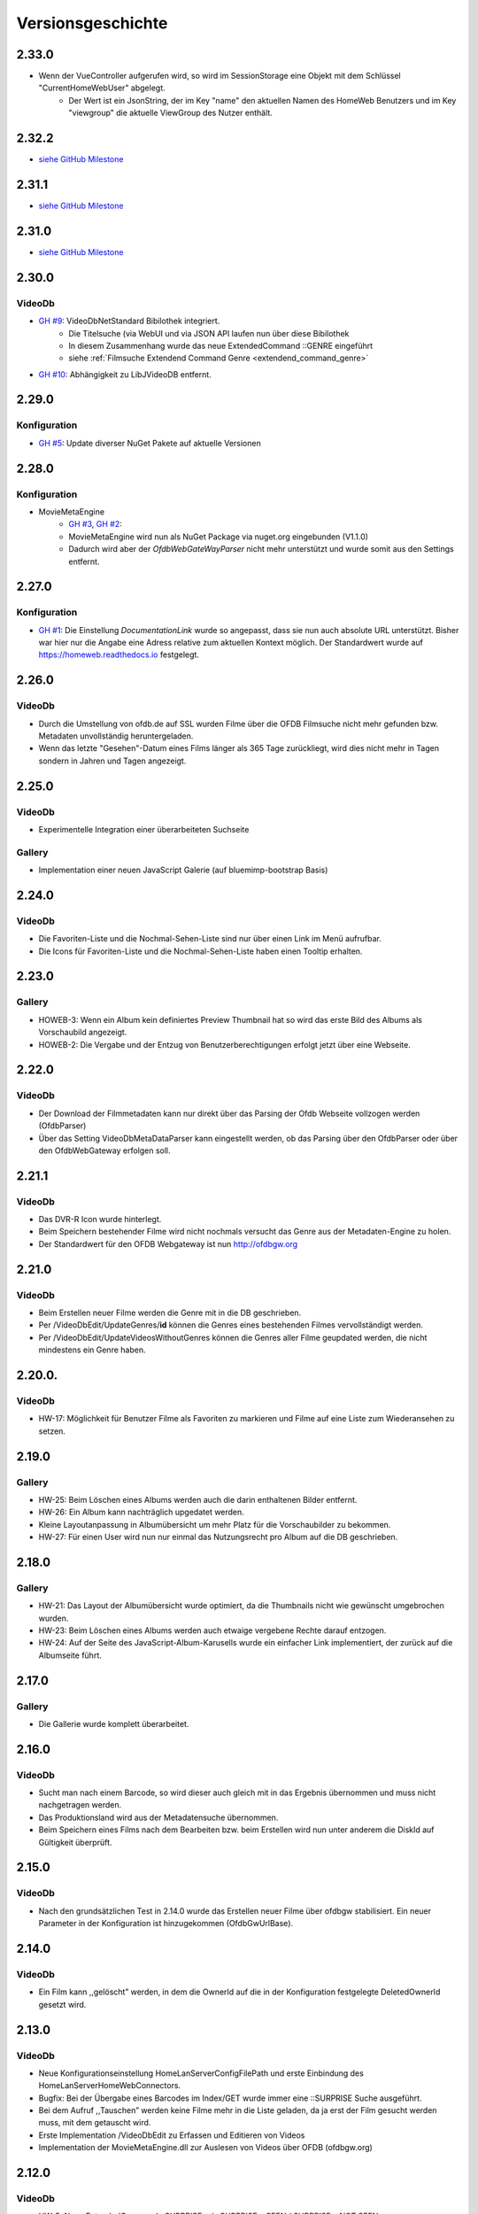Versionsgeschichte
==================

2.33.0
------

- Wenn der VueController aufgerufen wird, so wird im SessionStorage eine Objekt mit dem Schlüssel "CurrentHomeWebUser" abgelegt.
    - Der Wert ist ein JsonString, der im Key "name" den aktuellen Namen des HomeWeb Benutzers und im Key "viewgroup" die aktuelle ViewGroup des Nutzer enthält.

2.32.2
------
- `siehe GitHub Milestone <https://github.com/viper3400/HomeWeb/milestone/8?closed=1>`_

2.31.1
------
- `siehe GitHub Milestone <https://github.com/viper3400/HomeWeb/milestone/7?closed=1>`_

2.31.0
------
- `siehe GitHub Milestone <https://github.com/viper3400/HomeWeb/milestone/5?closed=1>`_

2.30.0
------

VideoDb
~~~~~~~

- `GH #9 <https://github.com/viper3400/HomeWeb/issues/9>`_: VideoDbNetStandard Bibilothek integriert.
    - Die Titelsuche (via WebUI und via JSON API laufen nun über diese Bibilothek
    - In diesem Zusammenhang wurde das neue ExtendedCommand ::GENRE eingeführt
    - siehe :ref:`Filmsuche Extendend Command Genre <extendend_command_genre>`
- `GH #10 <https://github.com/viper3400/HomeWeb/issues/10>`_: Abhängigkeit zu LibJVideoDB entfernt.

2.29.0
------

Konfiguration
~~~~~~~~~~~~~

- `GH #5 <https://github.com/viper3400/HomeWeb/issues/5>`_: Update diverser NuGet Pakete auf aktuelle Versionen

2.28.0
------

Konfiguration
~~~~~~~~~~~~~
- MovieMetaEngine
    - `GH #3 <https://github.com/viper3400/HomeWeb/issues/3>`_, `GH #2 <https://github.com/viper3400/HomeWeb/issues/2>`_:
    - MovieMetaEngine wird nun als NuGet Package via nuget.org eingebunden (V1.1.0)
    - Dadurch wird aber der *OfdbWebGateWayParser* nicht mehr unterstützt und wurde somit aus den Settings entfernt.

2.27.0
------

Konfiguration
~~~~~~~~~~~~~

- `GH #1 <https://github.com/viper3400/HomeWeb/issues/1>`_: Die Einstellung *DocumentationLink* wurde so angepasst, dass sie nun auch absolute URL unterstützt. Bisher war hier nur die Angabe eine Adress relative zum aktuellen Kontext möglich. Der Standardwert wurde auf `https://homeweb.readthedocs.io <https://homeweb.readthedocs.io>`_ festgelegt.

2.26.0
------

VideoDb
~~~~~~~

- Durch die Umstellung von ofdb.de auf SSL wurden Filme über die OFDB Filmsuche  nicht mehr gefunden bzw. Metadaten unvollständig heruntergeladen.
- Wenn das letzte "Gesehen"-Datum eines Films länger als 365 Tage zurückliegt, wird dies nicht mehr in Tagen sondern in Jahren und Tagen angezeigt.

2.25.0
------

VideoDb
~~~~~~~

-  Experimentelle Integration einer überarbeiteten Suchseite

Gallery
~~~~~~~

-  Implementation einer neuen JavaScript Galerie (auf bluemimp-bootstrap
   Basis)

2.24.0
------

VideoDb
~~~~~~~

-  Die Favoriten-Liste und die Nochmal-Sehen-Liste sind nur über einen
   Link im Menü aufrufbar.

-  Die Icons für Favoriten-Liste und die Nochmal-Sehen-Liste haben einen
   Tooltip erhalten.

2.23.0
------

Gallery
~~~~~~~

-  HOWEB-3: Wenn ein Album kein definiertes Preview Thumbnail hat so
   wird das erste Bild des Albums als Vorschaubild angezeigt.

-  HOWEB-2: Die Vergabe und der Entzug von Benutzerberechtigungen
   erfolgt jetzt über eine Webseite.

2.22.0
------

VideoDb
~~~~~~~

-  Der Download der Filmmetadaten kann nur direkt über das Parsing der
   Ofdb Webseite vollzogen werden (OfdbParser)

-  Über das Setting VideoDbMetaDataParser kann eingestellt werden, ob
   das Parsing über den OfdbParser oder über den OfdbWebGateway erfolgen
   soll.

2.21.1
------

VideoDb
~~~~~~~

-  Das DVR-R Icon wurde hinterlegt.

-  Beim Speichern bestehender Filme wird nicht nochmals versucht das
   Genre aus der Metadaten-Engine zu holen.

-  Der Standardwert für den OFDB Webgateway ist nun http://ofdbgw.org

2.21.0
------

VideoDb
~~~~~~~

-  Beim Erstellen neuer Filme werden die Genre mit in die DB
   geschrieben.

-  Per /VideoDbEdit/UpdateGenres/**id** können die Genres eines
   bestehenden Filmes vervollständigt werden.

-  Per /VideoDbEdit/UpdateVideosWithoutGenres können die Genres aller
   Filme geupdated werden, die nicht mindestens ein Genre haben.

2.20.0.
-------

VideoDb
~~~~~~~

-  HW-17: Möglichkeit für Benutzer Filme als Favoriten zu markieren und
   Filme auf eine Liste zum Wiederansehen zu setzen.

2.19.0
------

Gallery
~~~~~~~

-  HW-25: Beim Löschen eines Albums werden auch die darin enthaltenen
   Bilder entfernt.

-  HW-26: Ein Album kann nachträglich upgedatet werden.

-  Kleine Layoutanpassung in Albumübersicht um mehr Platz für die
   Vorschaubilder zu bekommen.

-  HW-27: Für einen User wird nun nur einmal das Nutzungsrecht pro Album
   auf die DB geschrieben.

2.18.0
------

Gallery
~~~~~~~

-  HW-21: Das Layout der Albumübersicht wurde optimiert, da die
   Thumbnails nicht wie gewünscht umgebrochen wurden.

-  HW-23: Beim Löschen eines Albums werden auch etwaige vergebene Rechte
   darauf entzogen.

-  HW-24: Auf der Seite des JavaScript-Album-Karusells wurde ein
   einfacher Link implementiert, der zurück auf die Albumseite führt.

2.17.0
------

Gallery
~~~~~~~

-  Die Gallerie wurde komplett überarbeitet.

2.16.0
------

VideoDb
~~~~~~~

-  Sucht man nach einem Barcode, so wird dieser auch gleich mit in das
   Ergebnis übernommen und muss nicht nachgetragen werden.

-  Das Produktionsland wird aus der Metadatensuche übernommen.

-  Beim Speichern eines Films nach dem Bearbeiten bzw. beim Erstellen
   wird nun unter anderem die DiskId auf Gültigkeit überprüft.

2.15.0
------

VideoDb
~~~~~~~

-  Nach den grundsätzlichen Test in 2.14.0 wurde das Erstellen neuer
   Filme über ofdbgw stabilisiert. Ein neuer Parameter in der
   Konfiguration ist hinzugekommen (OfdbGwUrlBase).

2.14.0
------

VideoDb
~~~~~~~

-  Ein Film kann ,,gelöscht” werden, in dem die OwnerId auf die in der
   Konfiguration festgelegte DeletedOwnerId gesetzt wird.

2.13.0
------

VideoDb
~~~~~~~

-  Neue Konfigurationseinstellung HomeLanServerConfigFilePath und erste
   Einbindung des HomeLanServerHomeWebConnectors.

-  Bugfix: Bei der Übergabe eines Barcodes im Index/GET wurde immer eine
   ::SURPRISE Suche ausgeführt.

-  Bei dem Aufruf ,,Tauschen” werden keine Filme mehr in die Liste
   geladen, da ja erst der Film gesucht werden muss, mit dem getauscht
   wird.

-  Erste Implementation /VideoDbEdit zu Erfassen und Editieren von
   Videos

-  Implementation der MovieMetaEngine.dll zur Auslesen von Videos über
   OFDB (ofdbgw.org)

2.12.0
------

VideoDb
~~~~~~~

-  HW-5: Neue ExtendedCommand ::SURPRISE x / ::SURPRISE x;SEEN /
   SURPRISE x;NOT SEEN

-  Der Zufallsgenerator wurde optimiert.

2.11.0
------

VideoDb
~~~~~~~

-  HW-13: Die Detailsansicht eines Films baut nun im Hintergrund immer
   auf der selben Ansicht auf. Bisher wurde die Detailansicht je nach
   Webpage neu aufgebaut.

-  HW-14: Im Header der Übersicht über die gesehenen Filme sind ein paar
   statistische Angaben eingefügt wurden. (Anzahl gesehener Filme).

2.10.0
------

VideoDb
~~~~~~~

-  HW-12: Die in 2.9.0 implementierte Schauspielersuche liefert zu viele
   unerwünschte Ergebnisse. Um nach Schauspieler zu suchen muss nun das
   ExtendedCommand ::ACTOR gefolgt vom gesuchten Schauspieler benutzt
   werden.

2.9.0
-----

VideoDb
~~~~~~~

-  HW-10:Es kann nun auf über die Namen der Schauspieler gesucht werden.
   Es findet dabei jedoch keine Unterscheidung statt, wo ein Text
   gefunden wird. Es ist somit nicht ersichtlich, ob ein Film aufgrund
   einer Übereinstimmung bei einem Titel oder bei einem Schauspieler
   angezeigt wird.

-  HW-9: Die Berechnung der Tage seitdem ein Film das Letzte mal gesehen
   wurde, berücksichtigt nun nur noch den Tag. Die Berechnung bisher hat
   auch die Zeit berücksichtigt, sodass ein falscher Wert angezeigt
   wurde.

-  HE-11: Die Informationen, wann ein Film zuletzt gesehen wurde stehen
   nun auch als formulierter Satz im GUI und per JSON zur Verfügung. Das
   erspart das Zusammensetzen des String auf der View-Ebene und
   verlagert die Logik auf die Seite des Servers.

2.8.0
-----

VideoDb
~~~~~~~

-  In der Liste der Ergebnisse der Filmsuche wird nun, wenn die
   Detailansicht verfügbar ist, jeweils angezeigt, wie oft ein Film
   bereits gesehen wurde, das letzte Datum und wie viele Tage dies
   bereits zurückliegt.

2.7.0
-----

Allgemein
~~~~~~~~~

-  Der Link “About” wurde in “Dokumentation” umbenannt. Über die
   Konfiguration (Home Web Configurator) kann nun der Documentation Link
   gesetzt werden. Dies ist ein relativer Pfad zur Domain der Webseite,
   Standardwert ist /HomeWeb/Doc/HomeWeb.pdf.

VideoDb
~~~~~~~

-  Wenn ein Film als gesehen markiert wird, wird die Detailansicht des
   Films neu geladen. Hierbei verschwand das Medienicon.

2.6.2
-----

VideoDb
~~~~~~~

-  Wenn im Suchformular ein Text eingegeben wurde, für den die
   Schnellsuche (Dropdown) kein Ergebnis lieferte, wurde die Suche
   sofort ausgeführt, als wenn man ENTER oder den Suchbutton bereits
   geklickt hätte. Der Suchbegriff verschwand komplett aus dem
   Eingabefeld. Dies wurde korrigiert. Liefert die Schnellsuche keine
   Ergebnisse wird dies nun entsprechend im DropDown angezeigt. Der
   Suchbegriff kann anschliessend angepasst werden.

-  Delay von 500ms für das Auslösen der Schnellsuche eingestellt

2.6.1
-----

VideoDb
~~~~~~~

-  In der View *./VideoDbViewHistory* konnte nicht korrekt nach Datum
   sortiert werden.

2.6.0
-----

Allgemein
~~~~~~~~~

-  Es wurden diverse NuGetPackages auf die aktuelle Version
   aktualisiert.

VideoDb
~~~~~~~

-  In Version 2.5.0 wurde die Rückmeldung von Filmen eingeführt, diese
   können nun über die View *./VideoDbViewHistory* angesehen und wenn
   notwendig wieder entfernt werden.

2.5.0
-----

Allgemein
~~~~~~~~~

-  Ein Grossteil der Benutzer-Konfiguration wurde aus der web.config in
   die HomeWebSettings.config ausgelagert. Diese ist nicht
   standardmässig Bestandteil von HomeWeb2, sondern muss zunächst mit
   dem separaten HomeWebConfigurator erstellt und ins HomeWeb
   Root-Verzeichnis kopiert werden.

VideoDb
~~~~~~~

-  Es wurde eine neue Funktion eingeführt, mit der Filme als gesehen
   gemeldet werden können.

2.4.0
-----

VideoDb
~~~~~~~

-  Neues ExtendedCommand ::DURATION100 liefert alle Filme bis 100
   Minuten Dauer.

-  GetJson: ExtendendCommands werden im Default-Modus durchgelassen,
   damit die Kommandos als Zwischenlösung auf von der Android-App

-  genutzt werden können. Nur beim Aufruf
   GetVideoListByTitleOrDiskIdFilterExtendendCommands wird geprüft, ob
   es sich um ein ExtendedCommand handelt, da es hier anderfalls zu
   Performanceproblemen aufgrund der per JavaScript gesteuerten
   Vorschlagsliste im Webinterface kommt.

2.3.0
-----

VideoDb
~~~~~~~

-  Neues ExtendedCommand ::3D liefert eine Liste aller 3D Filme zurück.

-  Titel der Webseite wir nund in der web.config als AppSetting
   ,,WebSiteTitle” hinterlegt.

-  Wenn in der Filmsuche nur ein oder zwei Zeichen eingeben wurden, kam
   es zu einem Fehler.

2.2.0
-----

VideoDb
~~~~~~~

-  Die Filmliste enthält nun im Initialzustand nicht mehr alle Filme,
   sondern nur noch einen zufällig ausgewählten Titel.

-  Die Zufallssuche wird bei jedem Reload der Seite neu ausgeführt,
   solange das Suchefeld keinen Wert enthält.

-  Extended Command: Ins Suchfeld können Extendend Commands eingegeben
   werden. Diese beginnen mit einem Doppelpunkt.

-  “::SURPRISE” liefert einen Zufallsfilm zurück.

-  Die Titelvorschläge im Suchfeld gelten nicht für Extendend Commands

-  Es wird nun auch ein Icon für das benutzte Medium eingeblendet.

2.1.0
-----

VideoDb
~~~~~~~

-  Das Suchfeld macht nun nach der Eingabe von mindestens drei
   Buchstaben erste Titel-Vorschläge.

2.0.0
-----

Allgemein
~~~~~~~~~

-  Bibliotheken: libjfunx 2.2.0

-  .NET 4.5, MVC 4.0

-  neues Layout (Default Layout MVC 4.0)

-  Im Rahmen der Layoutanpassung wurden im Kopfbereich der Seiten
   erklärende Hinweise zum Kontext hinzugefügt.

1.13.0
------

VideoDb
~~~~~~~

-  VideoDb/GetJson: Es wird nun eine API unterstüzt

   -  NotAvailable

   -  GetVideoListByTitleOrDiskId

   -  GetVideoListByBarcode

   Dazu muss die Post-Variable apiCall ausgefüllt werden, wird diese
   leer gelassen, wird automatisch NotAvailable gesetzt und das
   ursprüngliche Verhalten tritt ein.

-  Benötigt libjfunx 2.1.0

-  Auf neues Logformat umgestellt

1.12.0
------

VideoDb
~~~~~~~

-  VideoDb: In der Suchmaske gibt es nur noch ein Feld, in welches
   entweder Filmtitel oder DiskId eingeben werden kann. Fängt die
   Eingabe nach dem Muster R00 an, dann geht das System automatisch
   davon aus, dass es sich um die Suche nach einem Standort handelt.
   Andernfalls wird nach einem Titel gesucht.

-  VideoDb: Nach dem Laden der Seiten positioniert sich der Cursor nun
   automatisch im jeweiligen Eingabefeld.

1.11.1
------

VideoDb
~~~~~~~

-  Bei der Abfrage des JsonObjekts muss beim Umlauten URL encodiert
   abgefragt werden und .NET seitig wieder decodiert werden.(Android
   Schnittstelle)

1.11.0
------

VideoDb
~~~~~~~

-  Unter Account/AutomatedLogOn kann sich per HTTP Post und den
   Variablen User, Password, returnUrl und searchString angemeldet
   werden um ein JsonObjekt einer Filmliste aus der VideoDB zurück zu
   bekommen (Android Schnittstelle)

1.10.0
------

VideoDb
~~~~~~~

-  VideoDb: Verliehende Videos werden im Suchresultat farblich und mit
   dem Namen des Ausleihers gekennzeichnet.

1.9.0
-----

Allgemein
~~~~~~~~~

-  AccountAdministration: Benutzer können gelöscht werden,
   Gruppenberechtigungen können den Benutzer wieder entzogen werden.

VideoDb
~~~~~~~

-  VideoDb: Es wurde ein direkter Link auf die originale VideoDb
   hinzugefügt

-  VideoDb: (FS#84) Beim Standorttausch wurde in der Suche des 2. Films
   der Untertitel nicht mit berücksichtigt und auch nicht mit angezeigt.

1.8.0
-----

Allgemein
~~~~~~~~~

-  Bibliotheken: libjfunx.dll (2.0.0), LibJOfdb.dll (1.0.0),
   LibJVideoDB.dll (1.2.0)

VideoDb
~~~~~~~

-  VideoDb: Es wurde eine Funktion zum Auffinden verwaister Coverbilder
   hinzugefügt.

1.7.0
-----

VideoDb
~~~~~~~

-  VideoDb: Die Suche nach einem Titel wird nun auch über das
   Tabellenfeld für den Untertitel durchgeführt.

-  VideoDb: Hat ein Film einen Untertitel, so wird dieser in der
   Filmliste in Klammern hinter dem Titel angezeigt.

1.6.0
-----

Allgemein
~~~~~~~~~

-  Die Untermenüs wurden angepasst und mit einem Icon versehen. Dabei
   können unterschiedliche Iconsets verwendet werden.

1.5.0
-----

VideoDb
~~~~~~~

-  VideoDb: Die Barcodesuche findet nun in einem 2. Schritt auch auf der
   OFDB statt"

1.4.0
-----

VideoDb
~~~~~~~

-  VideoDb: Funktion “Prüfe Gültigkeit der DiskIds” hinzugefügt"

-  VideoDb: Funktion “Prüfe Vollständigkeit lokaler Bilder” hinzugefügt"

-  VideoDb: Barcodeabfrage hinzugefügt (GET)

1.3.0
-----

VideoDb
~~~~~~~

-  VideoDb: Funktion “Lade Coverbilder lokal herunter” hinzugefügt"

1.2.0
-----

VideoDb
~~~~~~~

-  VideoDb: “Suche nach freim Standort” hinzugefügt.

-  Den Menüpunkt VideoDb nach Videodatenbank umbenannt

1.1.0
-----

VideoDb
~~~~~~~

-  VideoDb: Suche, Details, Tauschen, Verschieben (mit Prüfung auf
   gültige DiskId)